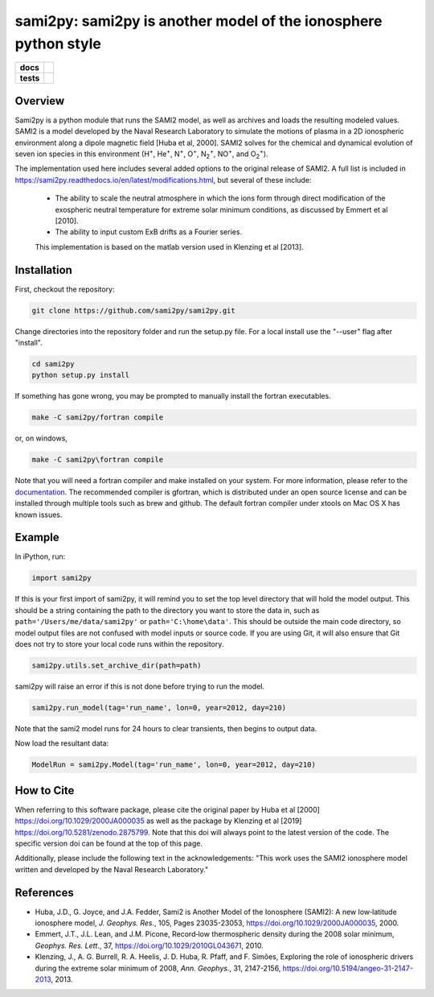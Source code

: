 sami2py: sami2py is another model of the ionosphere python style
================================================================

.. list-table::
    :stub-columns: 1

    * - docs
      - | |rtd| |doi|
    * - tests
      - | |pytest|
        | |coveralls| |codecov|
        | |codeclimate|

.. |rtd| image:: https://readthedocs.org/projects/sami2py/badge/?version=latest
    :target: http://sami2py.readthedocs.io/en/latest/?badge=latest
    :alt: Documentation Status

.. |pytest| image:: https://github.com/sami2py/sami2py/actions/workflows/main.yml/badge.svg
    :target: https://github.com/sami2py/sami2py/actions/workflows/main.yml
    :alt: Pytest with Flake8

.. |coveralls| image:: https://coveralls.io/repos/github/sami2py/sami2py/badge.svg?branch=main
    :target: https://coveralls.io/github/sami2py/sami2py?branch=main
    :alt: Coverage Status

.. |codecov| image:: https://codecov.io/gh/sami2py/sami2py/branch/main/graph/badge.svg
    :target: https://codecov.io/gh/sami2py/sami2py
    :alt: Coverage Status

.. |codeclimate| image:: https://api.codeclimate.com/v1/badges/306cb2d5c709707f7b64/maintainability
   :target: https://codeclimate.com/github/sami2py/sami2py
   :alt: CodeClimate Quality Status

.. |doi| image:: https://zenodo.org/badge/167871330.svg
  :target: https://zenodo.org/badge/latestdoi/167871330


Overview
--------

Sami2py is a python module that runs the SAMI2 model, as well as archives and
loads the resulting modeled values. SAMI2 is a model developed by the Naval
Research Laboratory to simulate the motions of plasma in a 2D ionospheric
environment along a dipole magnetic field [Huba et al, 2000].  SAMI2 solves for
the chemical and dynamical evolution of seven ion species in this environment
(H\ :sup:`+`\, He\ :sup:`+`\, N\ :sup:`+`\, O\ :sup:`+`\, N\ :sub:`2`\ :sup:`+`\,
NO\ :sup:`+`\, and O\ :sub:`2`\ :sup:`+`\).

The implementation used here includes several added options to the original
release of SAMI2.  A full list is included in
https://sami2py.readthedocs.io/en/latest/modifications.html, but several of
these include:
 - The ability to scale the neutral atmosphere in which the ions form through direct modification of the exospheric neutral temperature for extreme solar minimum conditions, as discussed by Emmert et al [2010].
 - The ability to input custom ExB drifts as a Fourier series.

 This implementation is based on the matlab version used in Klenzing et al [2013].


Installation
------------

First, checkout the repository:

.. code-block:: console

  git clone https://github.com/sami2py/sami2py.git

Change directories into the repository folder and run the setup.py file.  For
a local install use the "--user" flag after "install".

.. code-block:: console

  cd sami2py
  python setup.py install

If something has gone wrong, you may be prompted to manually install the fortran executables.

.. code-block:: console

  make -C sami2py/fortran compile

or, on windows,

.. code-block:: console

  make -C sami2py\fortran compile

Note that you will need a fortran compiler and make installed on your system.
For more information, please refer to the
`documentation <https://sami2py.readthedocs.io/en/latest/installation.html#fortran-compilers>`_.
The recommended compiler is gfortran, which is distributed under an open source
license and can be installed through multiple tools such as brew and github.
The default fortran compiler under xtools on Mac OS X has known issues.


Example
-------

In iPython, run:

.. code-block:: python

  import sami2py

If this is your first import of sami2py, it will remind you to set the top level directory that will hold the model output.  This should be a string containing the path to the directory you want to store the data in, such as ``path='/Users/me/data/sami2py'`` or ``path='C:\home\data'``.  This should be outside the main code directory, so model output files are not confused with model inputs or source code.  If you are using Git, it will also ensure that Git does not try to store your local code runs within the repository.

.. code-block:: python

  sami2py.utils.set_archive_dir(path=path)

sami2py will raise an error if this is not done before trying to run the model.

.. code-block:: python

  sami2py.run_model(tag='run_name', lon=0, year=2012, day=210)

Note that the sami2 model runs for 24 hours to clear transients, then begins to output data.

Now load the resultant data:

.. code-block:: python

  ModelRun = sami2py.Model(tag='run_name', lon=0, year=2012, day=210)

How to Cite
-----------
When referring to this software package, please cite the original paper by Huba et al [2000] https://doi.org/10.1029/2000JA000035 as well as the package by Klenzing et al [2019] https://doi.org/10.5281/zenodo.2875799. Note that this doi will always point to the latest version of the code.  The specific version doi can be found at the top of this page.

Additionally, please include the following text in the acknowledgements: "This
work uses the SAMI2 ionosphere model written and developed by the Naval Research Laboratory."

References
----------
- Huba, J.D., G. Joyce, and J.A. Fedder, Sami2 is Another Model of the Ionosphere (SAMI2): A new low‐latitude ionosphere model, *J. Geophys. Res.*, 105, Pages 23035-23053, https://doi.org/10.1029/2000JA000035, 2000.
- Emmert, J.T., J.L. Lean, and J.M. Picone, Record‐low thermospheric density during the 2008 solar minimum, *Geophys. Res. Lett.*, 37, https://doi.org/10.1029/2010GL043671, 2010.
- Klenzing, J., A. G. Burrell, R. A. Heelis, J. D. Huba, R. Pfaff, and F. Simões, Exploring the role of ionospheric drivers during the extreme solar minimum of 2008, *Ann. Geophys.*, 31, 2147-2156, https://doi.org/10.5194/angeo-31-2147-2013, 2013.
